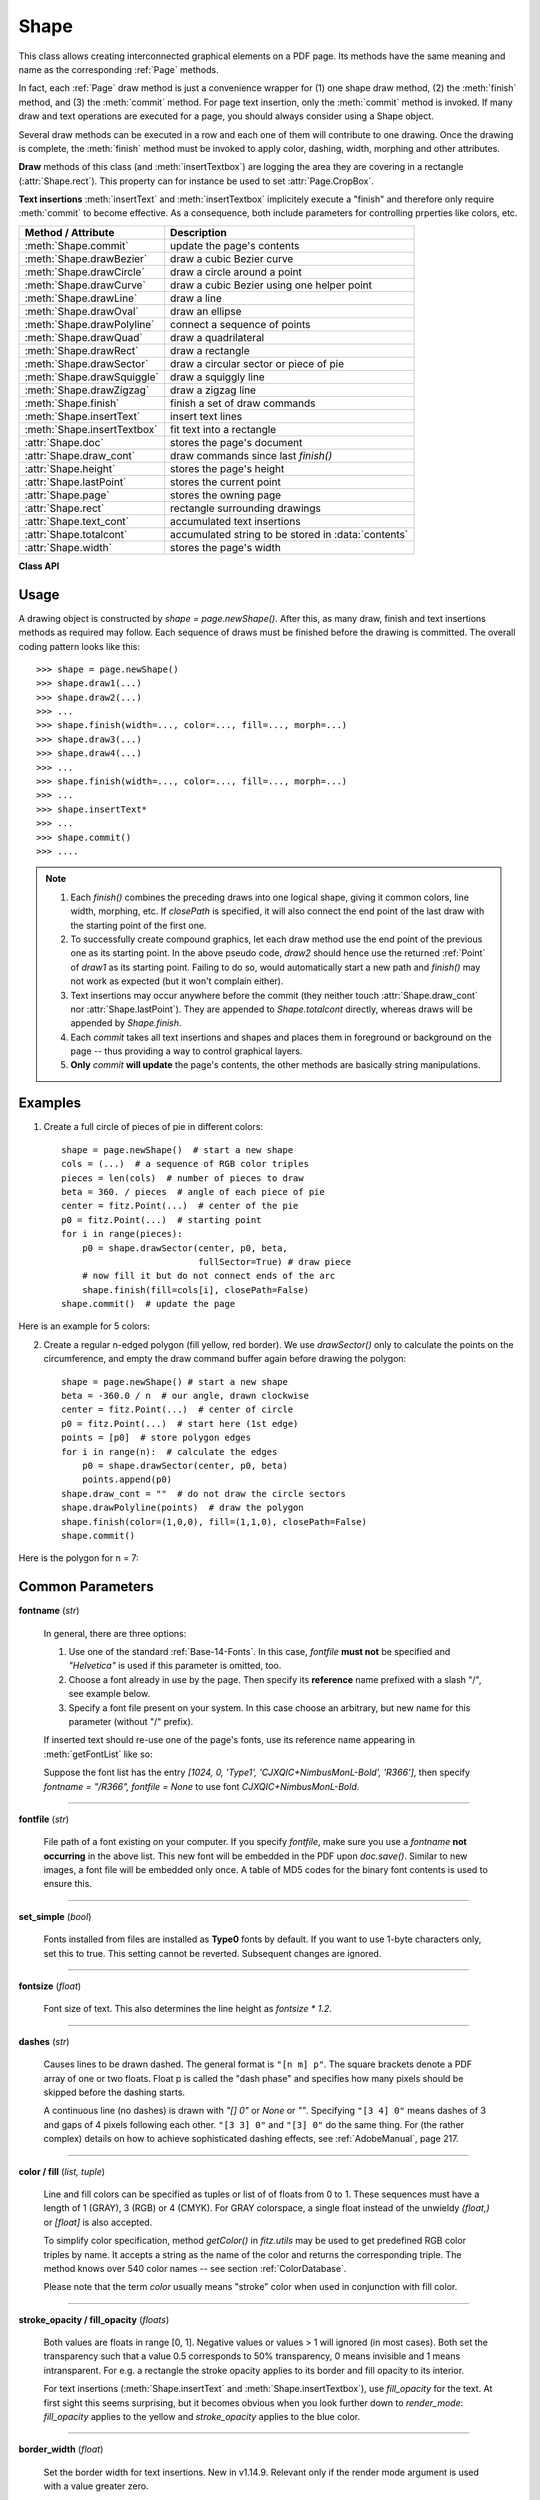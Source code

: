 .. _Shape:

Shape
================

This class allows creating interconnected graphical elements on a PDF page. Its methods have the same meaning and name as the corresponding :ref:`Page` methods.

In fact, each :ref:`Page` draw method is just a convenience wrapper for (1) one shape draw method, (2) the :meth:`finish` method, and (3) the :meth:`commit` method. For page text insertion, only the :meth:`commit` method is invoked. If many draw and text operations are executed for a page, you should always consider using a Shape object.

Several draw methods can be executed in a row and each one of them will contribute to one drawing. Once the drawing is complete, the :meth:`finish` method must be invoked to apply color, dashing, width, morphing and other attributes.

**Draw** methods of this class (and :meth:`insertTextbox`) are logging the area they are covering in a rectangle (:attr:`Shape.rect`). This property can for instance be used to set :attr:`Page.CropBox`.

**Text insertions** :meth:`insertText` and :meth:`insertTextbox` implicitely execute a "finish" and therefore only require :meth:`commit` to become effective. As a consequence, both include parameters for controlling prperties like colors, etc.

================================ =====================================================
**Method / Attribute**             **Description**
================================ =====================================================
:meth:`Shape.commit`             update the page's contents
:meth:`Shape.drawBezier`         draw a cubic Bezier curve
:meth:`Shape.drawCircle`         draw a circle around a point
:meth:`Shape.drawCurve`          draw a cubic Bezier using one helper point
:meth:`Shape.drawLine`           draw a line
:meth:`Shape.drawOval`           draw an ellipse
:meth:`Shape.drawPolyline`       connect a sequence of points
:meth:`Shape.drawQuad`           draw a quadrilateral
:meth:`Shape.drawRect`           draw a rectangle
:meth:`Shape.drawSector`         draw a circular sector or piece of pie
:meth:`Shape.drawSquiggle`       draw a squiggly line
:meth:`Shape.drawZigzag`         draw a zigzag line
:meth:`Shape.finish`             finish a set of draw commands
:meth:`Shape.insertText`         insert text lines
:meth:`Shape.insertTextbox`      fit text into a rectangle
:attr:`Shape.doc`                stores the page's document
:attr:`Shape.draw_cont`          draw commands since last *finish()*
:attr:`Shape.height`             stores the page's height
:attr:`Shape.lastPoint`          stores the current point
:attr:`Shape.page`               stores the owning page
:attr:`Shape.rect`               rectangle surrounding drawings
:attr:`Shape.text_cont`          accumulated text insertions
:attr:`Shape.totalcont`          accumulated string to be stored in :data:`contents`
:attr:`Shape.width`              stores the page's width
================================ =====================================================

**Class API**

.. class:: Shape

   .. method:: __init__(self, page)

      Create a new drawing. During importing PyMuPDF, the *fitz.Page* object is being given the convenience method *newShape()* to construct a *Shape* object. During instantiation, a check will be made whether we do have a PDF page. An exception is otherwise raised.

      :arg page: an existing page of a PDF document.
      :type page: :ref:`Page`

   .. method:: drawLine(p1, p2)

      Draw a line from :data:`point_like` objects *p1* to *p2*.

      :arg point_like p1: starting point

      :arg point_like p2: end point

      :rtype: :ref:`Point`
      :returns: the end point, *p2*.

   .. index::
      pair: breadth; drawSquiggle

   .. method:: drawSquiggle(p1, p2, breadth=2)

      Draw a squiggly (wavy, undulated) line from :data:`point_like` objects *p1* to *p2*. An integer number of full wave periods will always be drawn, one period having a length of *4 * breadth*. The breadth parameter will be adjusted as necessary to meet this condition. The drawn line will always turn "left" when leaving *p1* and always join *p2* from the "right".

      :arg point_like p1: starting point

      :arg point_like p2: end point

      :arg float breadth: the amplitude of each wave. The condition *2 * breadth < abs(p2 - p1)* must be true to fit in at least one wave. See the following picture, which shows two points connected by one full period.

      :rtype: :ref:`Point`
      :returns: the end point, *p2*.

      .. image:: images/img-breadth.png

      Here is an example of three connected lines, forming a closed, filled triangle. Little arrows indicate the stroking direction.

      .. image:: images/img-squiggly.png

      .. note:: Waves drawn are **not** trigonometric (sine / cosine). If you need that, have a look at `draw-sines.py <https://github.com/pymupdf/PyMuPDF-Utilities/tree/master/demo/draw-sines.py>`_.

   .. index::
      pair: breadth; drawZigzag

   .. method:: drawZigzag(p1, p2, breadth=2)

      Draw a zigzag line from :data:`point_like` objects *p1* to *p2*. An integer number of full zigzag periods will always be drawn, one period having a length of *4 * breadth*. The breadth parameter will be adjusted to meet this condition. The drawn line will always turn "left" when leaving *p1* and always join *p2* from the "right".

      :arg point_like p1: starting point

      :arg point_like p2: end point

      :arg float breadth: the amplitude of the movement. The condition *2 * breadth < abs(p2 - p1)* must be true to fit in at least one period.

      :rtype: :ref:`Point`
      :returns: the end point, *p2*.

   .. method:: drawPolyline(points)

      Draw several connected lines between points contained in the sequence *points*. This can be used for creating arbitrary polygons by setting the last item equal to the first one.

      :arg sequence points: a sequence of :data:`point_like` objects. Its length must at least be 2 (in which case it is equivalent to *drawLine()*).

      :rtype: :ref:`Point`
      :returns: *points[-1]* -- the last point in the argument sequence.

   .. method:: drawBezier(p1, p2, p3, p4)

      Draw a standard cubic Bézier curve from *p1* to *p4*, using *p2* and *p3* as control points.

      All arguments are :data:`point_like` \s.

      :rtype: :ref:`Point`
      :returns: the end point, *p4*.

      .. note:: The points do not need to be different -- experiment a bit with some of them being equal!

      Example:

      .. image:: images/img-drawBezier.png

   .. method:: drawOval(tetra)

      Draw an "ellipse" inside the given tetragon (quadrilateral). If it is a square, a regular circle is drawn, a general rectangle will result in an ellipse. If a quadrilateral is used instead, a plethora of shapes can be the result.

      The drawing starts and ends at the middle point of the line connecting bottom-left and top-left corners in an anti-clockwise movement.

      :arg rect_like,quad_like tetra: :data:`rect_like` or :data:`quad_like`.

          *Changed in version 1.14.5:*  tetragons are now also supported.

      :rtype: :ref:`Point`
      :returns: the middle point of line from *rect.bl* to *rect.tl*, or from *quad.ll* to *quad.ul*, respectively. Look at just a few examples here, or at the *quad-show?.py* scripts in the PyMuPDF-Utilities repository.

      .. image:: images/img-drawquad.jpg
         :scale: 50

   .. method:: drawCircle(center, radius)

      Draw a circle given its center and radius. The drawing starts and ends at point *center - (radius, 0)* in an anti-clockwise movement. This corresponds to the middle point of the enclosing rectangle's left side.

      The method is a shortcut for *drawSector(center, start, 360, fullSector=False)*. To draw a circle in a clockwise movement, change the sign of the degree.

      :arg center: the center of the circle.
      :type center: point_like

      :arg float radius: the radius of the circle. Must be positive.

      :rtype: :ref:`Point`
      :returns: *center - (radius, 0)*.

      .. image:: images/img-drawcircle.jpg
         :scale: 60

   .. method:: drawCurve(p1, p2, p3)

      A special case of *drawBezier()*: Draw a cubic Bezier curve from *p1* to *p3*. On each of the two lines from *p1* to *p2* and from *p2* to *p3* one control point is generated. This guaranties that the curve's curvature does not change its sign. If these two connecting lines intersect with an angle of 90 degrees, then the resulting curve is a quarter ellipse (or quarter circle, if of same length) circumference.

      All arguments are :data:`point_like`.

      :rtype: :ref:`Point`
      :returns: the end point, *p3*.

      Example: a filled quarter ellipse segment.

      .. image:: images/img-drawCurve.png

   .. index::
      pair: fullSector; drawSector

   .. method:: drawSector(center, point, angle, fullSector=True)

      Draw a circular sector, optionally connecting the arc to the circle's center (like a piece of pie).

      :arg point_like center: the center of the circle.

      :arg point_like point: one of the two end points of the pie's arc segment. The other one is calculated from the *angle*.

      :arg float angle: the angle of the sector in degrees. Used to calculate the other end point of the arc. Depending on its sign, the arc is drawn anti-clockwise (postive) or clockwise.

      :arg bool fullSector: whether to draw connecting lines from the ends of the arc to the circle center. If a fill color is specified, the full "pie" is colored, otherwise just the sector.

      :returns: the other end point of the arc. Can be used as starting point for a following invocation to create logically connected pies charts.
      :rtype: :ref:`Point`

      Examples:

      .. image:: images/img-drawSector1.png

      .. image:: images/img-drawSector2.png


   .. method:: drawRect(rect)

      Draw a rectangle. The drawing starts and ends at the top-left corner in an anti-clockwise movement.

      :arg rect_like rect: where to put the rectangle on the page.

      :rtype: :ref:`Point`
      :returns: top-left corner of the rectangle.

   .. method:: drawQuad(quad)

      Draw a quadrilateral. The drawing starts and ends at the top-left corner (:attr:`Quad.ul`) in an anti-clockwise movement. It invokes :meth:`drawPolyline` with the argument *[ul, ll, lr, ur, ul]*.

      :arg quad_like quad: where to put the tetragon on the page.

      :rtype: :ref:`Point`
      :returns: :attr:`Quad.ul`.

   .. index::
      pair: border_width; insertText
      pair: color; insertText
      pair: encoding; insertText
      pair: fill; insertText
      pair: fontfile; insertText
      pair: fontname; insertText
      pair: fontsize; insertText
      pair: morph; insertText
      pair: render_mode; insertText
      pair: rotate; insertText
      pair: stroke_opacity; insertText
      pair: fill_opacity; insertText
      pair: oc; insertText

   .. method:: insertText(point, text, fontsize=11, fontname="helv", fontfile=None, set_simple=False, encoding=TEXT_ENCODING_LATIN, color=None, fill=None, render_mode=0, border_width=1, rotate=0, morph=None, stroke_opacity=1, fill_opacity=1, oc=0)

      Insert text lines start at *point*.

      :arg point_like point: the bottom-left position of the first character of *text* in pixels. It is important to understand, how this works in conjunction with the *rotate* parameter. Please have a look at the following picture. The small red dots indicate the positions of *point* in each of the four possible cases.

         .. image:: images/img-inserttext.jpg
            :scale: 33

      :arg str/sequence text: the text to be inserted. May be specified as either a string type or as a sequence type. For sequences, or strings containing line breaks *\n*, several lines will be inserted. No care will be taken if lines are too wide, but the number of inserted lines will be limited by "vertical" space on the page (in the sense of reading direction as established by the *rotate* parameter). Any rest of *text* is discarded -- the return code however contains the number of inserted lines.

      :arg float stroke_opacity: *(new in v1.18.1)* set transparency for stroke colors. Negative values and values > 1 will be ignored. Default is 1 (intransparent).
      :arg float fill_opacity: *(new in v1.18.1)* set transparency for fill colors. Default is 1 (intransparent). Use this value to control transparency of the text color. Stroke opacity **only** affects the border line of characters.

      :arg int rotate: determines whether to rotate the text. Acceptable values are multiples of 90 degrees. Default is 0 (no rotation), meaning horizontal text lines oriented from left to right. 180 means text is shown upside down from **right to left**. 90 means anti-clockwise rotation, text running **upwards**. 270 (or -90) means clockwise rotation, text running **downwards**. In any case, *point* specifies the bottom-left coordinates of the first character's rectangle. Multiple lines, if present, always follow the reading direction established by this parameter. So line 2 is located **above** line 1 in case of *rotate = 180*, etc.

      :arg int oc: *(new in v1.18.4)* the :data:`xref` number of an :data:`OCG` or :data:`OCMD` to make this text conditionally displayable.

      :rtype: int
      :returns: number of lines inserted.

      For a description of the other parameters see :ref:`CommonParms`.

   .. index::
      pair: align; insertTextbox
      pair: border_width; insertTextbox
      pair: color; insertTextbox
      pair: encoding; insertTextbox
      pair: expandtabs; insertTextbox
      pair: fill; insertTextbox
      pair: fontfile; insertTextbox
      pair: fontname; insertTextbox
      pair: fontsize; insertTextbox
      pair: morph; insertTextbox
      pair: render_mode; insertTextbox
      pair: rotate; insertTextbox
      pair: oc; insertTextbox

   .. method:: insertTextbox(rect, buffer, fontsize=11, fontname="helv", fontfile=None, set_simple=False, encoding=TEXT_ENCODING_LATIN, color=None, fill=None, render_mode=0, border_width=1, expandtabs=8, align=TEXT_ALIGN_LEFT, rotate=0, morph=None, stroke_opacity=1, fill_opacity=1, oc=0)

      PDF only: Insert text into the specified rectangle. The text will be split into lines and words and then filled into the available space, starting from one of the four rectangle corners, which depends on *rotate*. Line feeds will be respected as well as multiple spaces will be.

      :arg rect_like rect: the area to use. It must be finite and not empty.

      :arg str/sequence buffer: the text to be inserted. Must be specified as a string or a sequence of strings. Line breaks are respected also when occurring in a sequence entry.

      :arg int align: align each text line. Default is 0 (left). Centered, right and justified are the other supported options, see :ref:`TextAlign`. Please note that the effect of parameter value *TEXT_ALIGN_JUSTIFY* is only achievable with "simple" (single-byte) fonts (including the :ref:`Base-14-Fonts`). Refer to :ref:`AdobeManual`, section 5.2.2, page 399.

      :arg int expandtabs: controls handling of tab characters *\t* using the *string.expandtabs()* method **per each line**.

      :arg float stroke_opacity: *(new in v1.18.1)* set transparency for stroke colors. Negative values and values > 1 will be ignored. Default is 1 (intransparent).
      :arg float fill_opacity: *(new in v1.18.1)* set transparency for fill colors. Default is 1 (intransparent). Use this value to control transparency of the text color. Stroke opacity **only** affects the border line of characters.

      :arg int rotate: requests text to be rotated in the rectangle. This value must be a multiple of 90 degrees. Default is 0 (no rotation). Effectively, four different values are processed: 0, 90, 180 and 270 (= -90), each causing the text to start in a different rectangle corner. Bottom-left is 90, bottom-right is 180, and -90 / 270 is top-right. See the example how text is filled in a rectangle. This argument takes precedence over morphing. See the second example, which shows text first rotated left by 90 degrees and then the whole rectangle rotated clockwise around is lower left corner.

      :arg int oc: *(new in v1.18.4)* the :data:`xref` number of an :data:`OCG` or :data:`OCMD` to make this text conditionally displayable.

      :rtype: float
      :returns:
          **If positive or zero**: successful execution. The value returned is the unused rectangle line space in pixels. This may safely be ignored -- or be used to optimize the rectangle, position subsequent items, etc.

          **If negative**: no execution. The value returned is the space deficit to store text lines. Enlarge rectangle, decrease *fontsize*, decrease text amount, etc.

      .. image:: images/img-rotate.png

      .. image:: images/img-rot+morph.png

      For a description of the other parameters see :ref:`CommonParms`.

   .. index::
      pair: closePath; finish
      pair: color; finish
      pair: dashes; finish
      pair: even_odd; finish
      pair: fill; finish
      pair: lineCap; finish
      pair: lineJoin; finish
      pair: morph; finish
      pair: width; finish
      pair: stroke_opacity; finish
      pair: fill_opacity; finish
      pair: oc; finish

   .. method:: finish(width=1, color=None, fill=None, lineCap=0, lineJoin=0, dashes=None, closePath=True, even_odd=False, morph=(fixpoint, matrix), stroke_opacity=1, fill_opacity=1, oc=0)

      Finish a set of *draw*()* methods by applying :ref:`CommonParms` to all of them. This method also supports morphing the resulting compound drawing using a fixpoint :ref:`Point`.

      :arg sequence morph: morph the text or the compound drawing around some arbitrary :ref:`Point` *fixpoint* by applying :ref:`Matrix` *matrix* to it. This implies that *fixpoint* is a **fixed point** of this operation: it will not change its position. Default is no morphing (*None*). The matrix can contain any values in its first 4 components, *matrix.e == matrix.f == 0* must be true, however. This means that any combination of scaling, shearing, rotating, flipping, etc. is possible, but translations are not.

      :arg float stroke_opacity: *(new in v1.18.1)* set transparency for stroke colors. Value < 0 or > 1 will be ignored. Default is 1 (intransparent).
      :arg float fill_opacity: *(new in v1.18.1)* set transparency for fill colors. Default is 1 (intransparent).

      :arg bool even_odd: request the **"even-odd rule"** for filling operations. Default is *False*, so that the **"nonzero winding number rule"** is used. These rules are alternative methods to apply the fill color where areas overlap. Only with fairly complex shapes a different behavior is to be expected with these rules. For an in-depth explanation, see :ref:`AdobeManual`, pp. 232 ff. Here is an example to demonstrate the difference.

      :arg int oc: *(new in v1.18.4)* the :data:`xref` number of an :data:`OCG` or :data:`OCMD` to make this drawing conditionally displayable.

      .. image:: images/img-even-odd.png

      .. note:: For each pixel in a drawing the following will happen:

         1. Rule **"even-odd"** counts, how many areas are overlapping at a pixel. If this count is **odd** the pixel is regarded **inside**, if it is **even**, the pixel is **outside**.

         2. Default rule **"nonzero winding"** also looks at the orientation of overlapping areas: it **adds 1** if an area is drawn anit-clockwise and it **subtracts 1** for clockwise areas. If the result is zero, the pixel is regarded **outside**, pixels with a non-zero count are **inside**.

         In the top two shapes, three circles are drawn in standard manner (anti-clockwise, look at the arrows). The lower two shapes contain one (top-left) circle drawn clockwise. As can be seen, area orientation is irrelevant for the even-odd rule.

   .. index::
      pair: overlay; commit

   .. method:: commit(overlay=True)

      Update the page's :data:`contents` with the accumulated draw commands and text insertions. If a *Shape* is not committed, the page will not be changed.

      The method will reset attributes :attr:`Shape.rect`, :attr:`lastPoint`, :attr:`draw_cont`, :attr:`text_cont` and :attr:`totalcont`. Afterwards, the shape object can be reused for the **same page**.

      :arg bool overlay: determine whether to put content in foreground (default) or background. Relevant only, if the page already has a non-empty :data:`contents` object.

   .. attribute:: doc

      For reference only: the page's document.

      :type: :ref:`Document`

   .. attribute:: page

      For reference only: the owning page.

      :type: :ref:`Page`

   .. attribute:: height

      Copy of the page's height

      :type: float

   .. attribute:: width

      Copy of the page's width.

      :type: float

   .. attribute:: draw_cont

      Accumulated command buffer for **draw methods** since last finish.

      :type: str

   .. attribute:: text_cont

      Accumulated text buffer. All **text insertions** go here. On :meth:`commit` this buffer will be appended to :attr:`totalcont`, so that text will never be covered by drawings in the same Shape.

      :type: str

   .. attribute:: rect

      Rectangle surrounding drawings. This attribute is at your disposal and may be changed at any time. Its value is set to *None* when a shape is created or committed. Every *draw** method, and :meth:`Shape.insertTextbox` update this property (i.e. **enlarge** the rectangle as needed). **Morphing** operations, however (:meth:`Shape.finish`, :meth:`Shape.insertTextbox`) are ignored.

      A typical use of this attribute would be setting :attr:`Page.CropBox` to this value, when you are creating shapes for later or external use. If you have not manipulated the attribute yourself, it should reflect a rectangle that contains all drawings so far.

      If you have used morphing and need a rectangle containing the morphed objects, use the following code::

         >>> # assuming ...
         >>> morph = (point, matrix)
         >>> # ... recalculate the shape rectangle like so:
         >>> shape.rect = (shape.rect - fitz.Rect(point, point)) * ~matrix + fitz.Rect(point, point)

      :type: :ref:`Rect`

   .. attribute:: totalcont

      Total accumulated command buffer for draws and text insertions. This will be used by :meth:`Shape.commit`.

      :type: str

   .. attribute:: lastPoint

      For reference only: the current point of the drawing path. It is *None* at *Shape* creation and after each *finish()* and *commit()*.

      :type: :ref:`Point`

Usage
------
A drawing object is constructed by *shape = page.newShape()*. After this, as many draw, finish and text insertions methods as required may follow. Each sequence of draws must be finished before the drawing is committed. The overall coding pattern looks like this::

   >>> shape = page.newShape()
   >>> shape.draw1(...)
   >>> shape.draw2(...)
   >>> ...
   >>> shape.finish(width=..., color=..., fill=..., morph=...)
   >>> shape.draw3(...)
   >>> shape.draw4(...)
   >>> ...
   >>> shape.finish(width=..., color=..., fill=..., morph=...)
   >>> ...
   >>> shape.insertText*
   >>> ...
   >>> shape.commit()
   >>> ....

.. note::

   1. Each *finish()* combines the preceding draws into one logical shape, giving it common colors, line width, morphing, etc. If *closePath* is specified, it will also connect the end point of the last draw with the starting point of the first one.

   2. To successfully create compound graphics, let each draw method use the end point of the previous one as its starting point. In the above pseudo code, *draw2* should hence use the returned :ref:`Point` of *draw1* as its starting point. Failing to do so, would automatically start a new path and *finish()* may not work as expected (but it won't complain either).

   3. Text insertions may occur anywhere before the commit (they neither touch :attr:`Shape.draw_cont` nor :attr:`Shape.lastPoint`). They are appended to *Shape.totalcont* directly, whereas draws will be appended by *Shape.finish*.

   4. Each *commit* takes all text insertions and shapes and places them in foreground or background on the page -- thus providing a way to control graphical layers.

   5. **Only** *commit* **will update** the page's contents, the other methods are basically string manipulations.

Examples
---------
1. Create a full circle of pieces of pie in different colors::

      shape = page.newShape()  # start a new shape
      cols = (...)  # a sequence of RGB color triples
      pieces = len(cols)  # number of pieces to draw
      beta = 360. / pieces  # angle of each piece of pie
      center = fitz.Point(...)  # center of the pie
      p0 = fitz.Point(...)  # starting point
      for i in range(pieces):
          p0 = shape.drawSector(center, p0, beta,
                                fullSector=True) # draw piece
          # now fill it but do not connect ends of the arc
          shape.finish(fill=cols[i], closePath=False)
      shape.commit()  # update the page

Here is an example for 5 colors:

.. image:: images/img-cake.png

2. Create a regular n-edged polygon (fill yellow, red border). We use *drawSector()* only to calculate the points on the circumference, and empty the draw command buffer again before drawing the polygon::

      shape = page.newShape() # start a new shape
      beta = -360.0 / n  # our angle, drawn clockwise
      center = fitz.Point(...)  # center of circle
      p0 = fitz.Point(...)  # start here (1st edge)
      points = [p0]  # store polygon edges
      for i in range(n):  # calculate the edges
          p0 = shape.drawSector(center, p0, beta)
          points.append(p0)
      shape.draw_cont = ""  # do not draw the circle sectors
      shape.drawPolyline(points)  # draw the polygon
      shape.finish(color=(1,0,0), fill=(1,1,0), closePath=False)
      shape.commit()

Here is the polygon for n = 7:

.. image:: images/img-7edges.png

.. _CommonParms:

Common Parameters
-------------------

**fontname** (*str*)

  In general, there are three options:

  1. Use one of the standard :ref:`Base-14-Fonts`. In this case, *fontfile* **must not** be specified and *"Helvetica"* is used if this parameter is omitted, too.
  2. Choose a font already in use by the page. Then specify its **reference** name prefixed with a slash "/", see example below.
  3. Specify a font file present on your system. In this case choose an arbitrary, but new name for this parameter (without "/" prefix).

  If inserted text should re-use one of the page's fonts, use its reference name appearing in :meth:`getFontList` like so:

  Suppose the font list has the entry *[1024, 0, 'Type1', 'CJXQIC+NimbusMonL-Bold', 'R366']*, then specify *fontname = "/R366", fontfile = None* to use font *CJXQIC+NimbusMonL-Bold*.

----

**fontfile** (*str*)

  File path of a font existing on your computer. If you specify *fontfile*, make sure you use a *fontname* **not occurring** in the above list. This new font will be embedded in the PDF upon *doc.save()*. Similar to new images, a font file will be embedded only once. A table of MD5 codes for the binary font contents is used to ensure this.

----

**set_simple** (*bool*)

  Fonts installed from files are installed as **Type0** fonts by default. If you want to use 1-byte characters only, set this to true. This setting cannot be reverted. Subsequent changes are ignored.

----

**fontsize** (*float*)

  Font size of text. This also determines the line height as *fontsize * 1.2*.

----

**dashes** (*str*)

  Causes lines to be drawn dashed. The general format is ``"[n m] p"``. The square brackets denote a PDF array of one or two floats. Float p is called the "dash phase" and specifies how many pixels should be skipped before the dashing starts.
  
  A continuous line (no dashes) is drawn with *"[] 0"* or *None* or *""*. Specifying ``"[3 4] 0"`` means dashes of 3 and gaps of 4 pixels following each other. ``"[3 3] 0"`` and ``"[3] 0"`` do the same thing. For (the rather complex) details on how to achieve sophisticated dashing effects, see :ref:`AdobeManual`, page 217.

----

**color / fill** (*list, tuple*)

  Line and fill colors can be specified as tuples or list of of floats from 0 to 1. These sequences must have a length of 1 (GRAY), 3 (RGB) or 4 (CMYK). For GRAY colorspace, a single float instead of the unwieldy *(float,)* or *[float]* is also accepted.

  To simplify color specification, method *getColor()* in *fitz.utils* may be used to get predefined RGB color triples by name. It accepts a string as the name of the color and returns the corresponding triple. The method knows over 540 color names -- see section :ref:`ColorDatabase`.

  Please note that the term *color* usually means "stroke" color when used in conjunction with fill color.

----

**stroke_opacity / fill_opacity** (*floats*)

  Both values are floats in range [0, 1]. Negative values or values > 1 will ignored (in most cases). Both set the transparency such that a value 0.5 corresponds to 50% transparency, 0 means invisible and 1 means intransparent. For e.g. a rectangle the stroke opacity applies to its border and fill opacity to its interior.

  For text insertions (:meth:`Shape.insertText` and :meth:`Shape.insertTextbox`), use *fill_opacity* for the text. At first sight this seems surprising, but it becomes obvious when you look further down to *render_mode*: *fill_opacity* applies to the yellow and *stroke_opacity* applies to the blue color.

----

**border_width** (*float*)

  Set the border width for text insertions. New in v1.14.9. Relevant only if the render mode argument is used with a value greater zero.

----

**render_mode** (*int*)

  *New in version 1.14.9:* Integer in *range(8)* which controls the text appearance (:meth:`Shape.insertText` and :meth:`Shape.insertTextbox`). See page 398 in :ref:`AdobeManual`. New in v1.14.9. These methods now also differentiate between fill and stroke colors.

  * For default 0, only the text fill color is used to paint the text. For backward compatibility, using the *color* parameter instead also works.
  * For render mode 1, only the border of each glyph (i.e. text character) is drawn with a thickness as set in argument *border_width*. The color chosen in the *color* argument is taken for this, the *fill* parameter is ignored.
  * For render mode 2, the glyphs are filled and stroked, using both color parameters and the specified border width. You can use this value to simulate **bold text** without using another font: choose the same value for *fill* and *color* and an appropriate value for *border_width*.
  * For render mode 3, the glyphs are neither stroked nor filled: the text becomes invisible.

  The following examples use border_width=0.3, together with a fontsize of 15. Stroke color is blue and fill color is some yellow.

  .. image:: images/img-rendermode.jpg

----

**overlay** (*bool*)

  Causes the item to appear in foreground (default) or background.

----

**morph** (*sequence*)

  Causes "morphing" of either a shape, created by the *draw*()* methods, or the text inserted by page methods *insertTextbox()* / *insertText()*. If not *None*, it must be a pair *(fixpoint, matrix)*, where *fixpoint* is a :ref:`Point` and *matrix* is a :ref:`Matrix`. The matrix can be anything except translations, i.e. *matrix.e == matrix.f == 0* must be true. The point is used as a fixed point for the matrix operation. For example, if *matrix* is a rotation or scaling, then *fixpoint* is its center. Similarly, if *matrix* is a left-right or up-down flip, then the mirroring axis will be the vertical, respectively horizontal line going through *fixpoint*, etc.

  .. note:: Several methods contain checks whether the to be inserted items will actually fit into the page (like :meth:`Shape.insertText`, or :meth:`Shape.drawRect`). For the result of a morphing operation there is however no such guaranty: this is entirely the rpogrammer's responsibility.

----

**lineCap (deprecated: "roundCap")** (*int*)

  Controls the look of line ends. The default value 0 lets each line end at exactly the given coordinate in a sharp edge. A value of 1 adds a semi-circle to the ends, whose center is the end point and whose diameter is the line width. Value 2 adds a semi-square with an edge length of line width and a center of the line end.

  *Changed in version 1.14.15*

----

**lineJoin** (*int*)

  *New in version 1.14.15:* Controls the way how line connections look like. This may be either as a sharp edge (0), a rounded join (1), or a cut-off edge (2, "butt").

----

**closePath** (*bool*)

  Causes the end point of a drawing to be automatically connected with the starting point (by a straight line).
